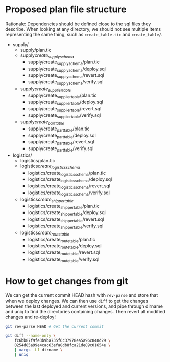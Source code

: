 * Proposed plan file structure

Rationale: Dependencies should be defined close to the sql files they
describe. When looking at any directory, we should not see multiple
items representing the same thing, such as =create_table.tic= and
=create_table/=.

- supply/
  - supply/plan.tic
  - supply/create_supply_schema/
    - supply/create_supply_schema/plan.tic
    - supply/create_supply_schema/deploy.sql
    - supply/create_supply_schema/revert.sql
    - supply/create_supply_schema/verify.sql
  - supply/create_supplier_table/
    - supply/create_supplier_table/plan.tic
    - supply/create_supplier_table/deploy.sql
    - supply/create_supplier_table/revert.sql
    - supply/create_supplier_table/verify.sql
  - supply/create_part_table/
    - supply/create_part_table/plan.tic
    - supply/create_part_table/deploy.sql
    - supply/create_part_table/revert.sql
    - supply/create_part_table/verify.sql
- logistics/
  - logistics/plan.tic
  - logistics/create_logistics_schema/
    - logistics/create_logistics_schema/plan.tic
    - logistics/create_logistics_schema/deploy.sql
    - logistics/create_logistics_schema/revert.sql
    - logistics/create_logistics_schema/verify.sql
  - logistics/create_shipper_table/
    - logistics/create_shipper_table/plan.tic
    - logistics/create_shipper_table/deploy.sql
    - logistics/create_shipper_table/revert.sql
    - logistics/create_shipper_table/verify.sql
  - logistics/create_route_table/
    - logistics/create_route_table/plan.tic
    - logistics/create_route_table/deploy.sql
    - logistics/create_route_table/revert.sql
    - logistics/create_route_table/verify.sql
* How to get changes from git

We can get the current commit HEAD hash with =rev-parse= and store
that when we deploy changes. We can then use =diff= to get the changes
between the last deployed and current versions, and pipe through
dirname and uniq to find the directories containing changes. Then
revert all modified changes and re-deploy!

#+begin_src sh
  git rev-parse HEAD # Get the current commit

  git diff --name-only \
      fc6bb87f9fe3b9ba735f6c37978ea5a96c848d29 \
      0254d85a99e4cac63efa8db8fca21de89c01654e \
      | xargs -L1 dirname \
      | uniq
#+end_src
